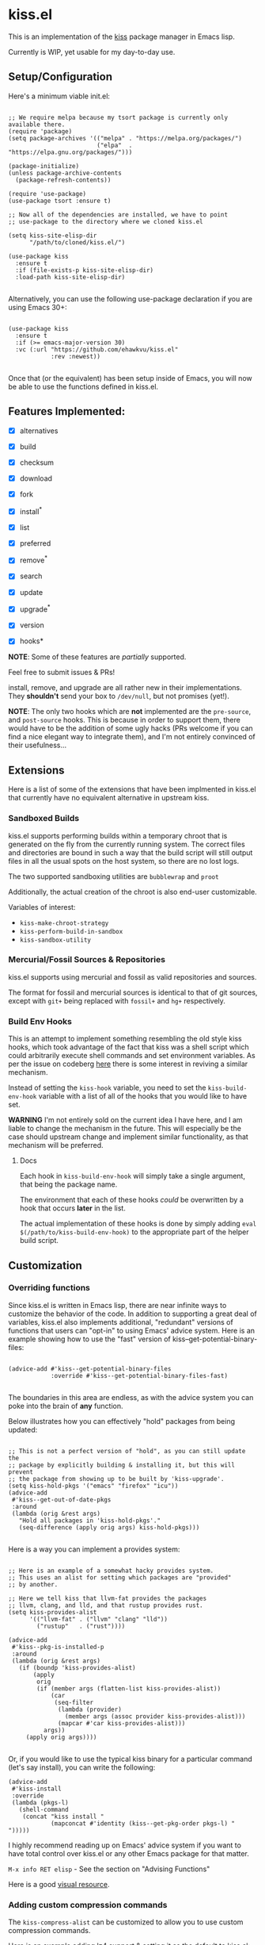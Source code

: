 * kiss.el

This is an implementation of the [[https://codeberg.org/kiss-community/kiss][kiss]] package manager in Emacs lisp.

Currently is WIP, yet usable for my day-to-day use.

** Setup/Configuration

Here's a minimum viable init.el:
#+begin_src elisp

;; We require melpa because my tsort package is currently only available there.
(require 'package)
(setq package-archives '(("melpa" . "https://melpa.org/packages/")
                         ("elpa"  . "https://elpa.gnu.org/packages/")))

(package-initialize)
(unless package-archive-contents
  (package-refresh-contents))

(require 'use-package)
(use-package tsort :ensure t)

;; Now all of the dependencies are installed, we have to point
;; use-package to the directory where we cloned kiss.el

(setq kiss-site-elisp-dir
      "/path/to/cloned/kiss.el/")

(use-package kiss
  :ensure t
  :if (file-exists-p kiss-site-elisp-dir)
  :load-path kiss-site-elisp-dir)

#+end_src

Alternatively, you can use the following use-package declaration
if you are using Emacs 30+:

#+begin_src elisp

(use-package kiss
  :ensure t
  :if (>= emacs-major-version 30)
  :vc (:url "https://github.com/ehawkvu/kiss.el"
            :rev :newest))

#+end_src


Once that (or the equivalent) has been setup inside of Emacs, you will now
be able to use the functions defined in kiss.el.


** Features Implemented:

- [X] alternatives
- [X] build
- [X] checksum
- [X] download
- [X] fork
- [X] install^*
- [X] list
- [X] preferred
- [X] remove^*
- [X] search
- [X] update
- [X] upgrade^*
- [X] version

- [X] hooks*

*NOTE*: Some of these features are /partially/ supported.

Feel free to submit issues & PRs!

install, remove, and upgrade are all rather new in their implementations.
They *shouldn't* send your box to =/dev/null=, but not promises (yet!).

*NOTE*: The only two hooks which are *not* implemented are the =pre-source=,
and =post-source= hooks. This is because in order to support them, there would
have to be the addition of some ugly hacks (PRs welcome if you can find a
nice elegant way to integrate them), and I'm not entirely convinced of their
usefulness...

** Extensions

Here is a list of some of the extensions that have been implmented in
kiss.el that currently have no equivalent alternative in upstream kiss.

*** Sandboxed Builds

kiss.el supports performing builds within a temporary chroot that is
generated on the fly from the currently running system. The correct
files and directories are bound in such a way that the build script
will still output files in all the usual spots on the host system,
so there are no lost logs.

The two supported sandboxing utilities are =bubblewrap= and =proot=

Additionally, the actual creation of the chroot is also end-user
customizable.

Variables of interest:
- =kiss-make-chroot-strategy=
- =kiss-perform-build-in-sandbox=
- =kiss-sandbox-utility=

*** Mercurial/Fossil Sources & Repositories

kiss.el supports using mercurial and fossil as valid repositories
and sources.

The format for fossil and mercurial sources is identical to that
of git sources, except with =git+= being replaced with =fossil+=
and =hg+= respectively.

*** Build Env Hooks

This is an attempt to implement something resembling the old style kiss
hooks, which took advantage of the fact that kiss was a shell script
which could arbitrarily execute shell commands and set environment variables.
As per the issue on codeberg [[https://codeberg.org/kiss-community/repo/issues/121][here]] there is some interest in reviving a similar
mechanism.

Instead of setting the =kiss-hook= variable, you need to set the
=kiss-build-env-hook= variable with a list of all of the hooks that you would
like to have set.

**WARNING** I'm not entirely sold on the current idea I have here, and I am
liable to change the mechanism in the future. This will especially be the case
should upstream change and implement similar functionality, as that mechanism
will be preferred.


**** Docs

Each hook in =kiss-build-env-hook= will simply take a single argument,
that being the package name.

The environment that each of these hooks /could/ be overwritten by
a hook that occurs *later* in the list.

The actual implementation of these hooks is done by simply adding
=eval $(/path/to/kiss-build-env-hook)= to the appropriate part of the
helper build script.

** Customization

*** Overriding functions

Since kiss.el is written in Emacs lisp, there are near infinite ways
to customize the behavior of the code. In addition to supporting
a great deal of variables, kiss.el also implements additional,
"redundant" versions of functions that users can "opt-in" to
using Emacs' advice system. Here is an example showing how
to use the "fast" version of kiss--get-potential-binary-files:

#+begin_src elisp

(advice-add #'kiss--get-potential-binary-files
            :override #'kiss--get-potential-binary-files-fast)

#+end_src

The boundaries in this area are endless, as with the advice system you
can poke into the brain of *any* function.

Below illustrates how you can effectively "hold" packages from being
updated:

#+begin_src elisp

;; This is not a perfect version of "hold", as you can still update the
;; package by explicitly building & installing it, but this will prevent
;; the package from showing up to be built by 'kiss-upgrade'.
(setq kiss-hold-pkgs '("emacs" "firefox" "icu"))
(advice-add
 #'kiss--get-out-of-date-pkgs
 :around
 (lambda (orig &rest args)
   "Hold all packages in 'kiss-hold-pkgs'."
   (seq-difference (apply orig args) kiss-hold-pkgs)))

#+end_src

Here is a way you can implement a provides system:

#+begin_src elisp

;; Here is an example of a somewhat hacky provides system.
;; This uses an alist for setting which packages are "provided"
;; by another.

;; Here we tell kiss that llvm-fat provides the packages
;; llvm, clang, and lld, and that rustup provides rust.
(setq kiss-provides-alist
      '(("llvm-fat" . ("llvm" "clang" "lld"))
        ("rustup"   . ("rust"))))

(advice-add
 #'kiss--pkg-is-installed-p
 :around
 (lambda (orig &rest args)
   (if (boundp 'kiss-provides-alist)
       (apply
        orig
        (if (member args (flatten-list kiss-provides-alist))
            (car
             (seq-filter
              (lambda (provider)
                (member args (assoc provider kiss-provides-alist)))
              (mapcar #'car kiss-provides-alist)))
          args))
     (apply orig args))))

#+end_src

Or, if you would like to use the typical kiss binary for a particular
command (let's say install), you can write the following:

#+begin_src elisp
(advice-add
 #'kiss-install
 :override
 (lambda (pkgs-l)
   (shell-command
    (concat "kiss install "
            (mapconcat #'identity (kiss--get-pkg-order pkgs-l) " ")))))
#+end_src


I highly recommend reading up on Emacs' advice system if you want to have
total control over kiss.el or any other Emacs package for that matter.

=M-x info RET elisp= - See the section on "Advising Functions"

Here is a good [[https://scripter.co/emacs-lisp-advice-combinators/][visual resource]].

*** Adding custom compression commands

The =kiss-compress-alist= can be customized to allow you to
use custom compression commands.

Here is an example adding lz4 support & setting it as the default to kiss.el:

#+begin_src elisp

(add-to-list kiss-valid-compress "lz4")
(setq kiss-compress "lz4")
(add-to-list kiss-compress-alist '("lz4" . "lz4 -c"))
(add-to-list kiss-decompress-alist `(,(rx "lz4" eol) . "lz4 -dc"))

#+end_src

** Long-term Roadmap:

Some of these are far more pie-in-the-sky than others. I think
that all of them would be cool to have though.

- [X] Create a wrapper script that can be used from the command line
- [X] Write an EIEIO class for packages
- [ ] Integrate said EIEIO class throughout the codebase
- [ ] Allow for packages to be defined via S-Expressions
- [ ] Write an extensive unit & integration testsuite
- [ ] Stabilize the API/come to a consensus as to what is useful.
- [ ] Make a TUI/Menu for installing/upgrading packages
- [ ] Be able to build GUIX derivations
- [ ] Port to Common Lisp
- [ ] Rename to kisp? (once ported to Common Lisp)
